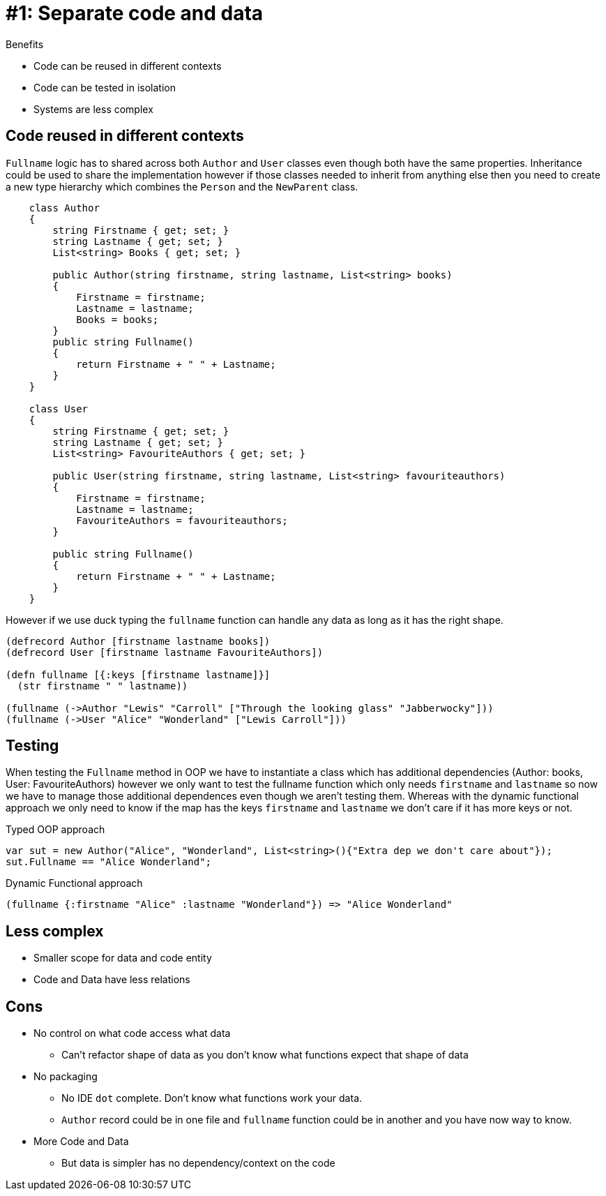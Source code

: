 = #1: Separate code and data

Benefits

* Code can be reused in different contexts
* Code can be tested in isolation
* Systems are less complex

== Code reused in different contexts

`Fullname` logic has to shared across both `Author` and `User` classes even though both have the same properties.
Inheritance could be used to share the implementation however if those classes needed to inherit from anything else then you need to create a new type hierarchy which combines the `Person` and the `NewParent` class.

[source,csharp]
----
    class Author
    {
        string Firstname { get; set; }
        string Lastname { get; set; }
        List<string> Books { get; set; }

        public Author(string firstname, string lastname, List<string> books)
        {
            Firstname = firstname;
            Lastname = lastname;
            Books = books;
        }
        public string Fullname()
        {
            return Firstname + " " + Lastname;
        }
    }

    class User
    {
        string Firstname { get; set; }
        string Lastname { get; set; }
        List<string> FavouriteAuthors { get; set; }

        public User(string firstname, string lastname, List<string> favouriteauthors)
        {
            Firstname = firstname;
            Lastname = lastname;
            FavouriteAuthors = favouriteauthors;
        }

        public string Fullname()
        {
            return Firstname + " " + Lastname;
        }
    }
----

However if we use duck typing the `fullname` function can handle any data as long as it has the right shape. 

[source,clojure]
----
(defrecord Author [firstname lastname books])
(defrecord User [firstname lastname FavouriteAuthors])

(defn fullname [{:keys [firstname lastname]}]
  (str firstname " " lastname))

(fullname (->Author "Lewis" "Carroll" ["Through the looking glass" "Jabberwocky"]))
(fullname (->User "Alice" "Wonderland" ["Lewis Carroll"]))
----

== Testing

When testing the `Fullname` method in OOP we have to instantiate a class which has additional dependencies (Author: books, User: FavouriteAuthors) however we only want to test the fullname function which only needs `firstname` and `lastname` so now we have to manage those additional dependences even though we aren't testing them.
Whereas with the dynamic functional approach we only need to know if the map has the keys `firstname` and `lastname` we don't care if it has more keys or not. 

Typed OOP approach

[source,csharp]
----
var sut = new Author("Alice", "Wonderland", List<string>(){"Extra dep we don't care about"});
sut.Fullname == "Alice Wonderland";
----

Dynamic Functional approach

[source,clojure]
----
(fullname {:firstname "Alice" :lastname "Wonderland"}) => "Alice Wonderland"
----

== Less complex

* Smaller scope for data and code entity
* Code and Data have less relations

== Cons

* No control on what code access what data
** Can't refactor shape of data as you don't know what functions expect that shape of data
* No packaging
** No IDE `dot` complete. Don't know what functions work your data.
** `Author` record could be in one file and `fullname` function could be in another and you have now way to know.
* More Code and Data
** But data is simpler has no dependency/context on the code